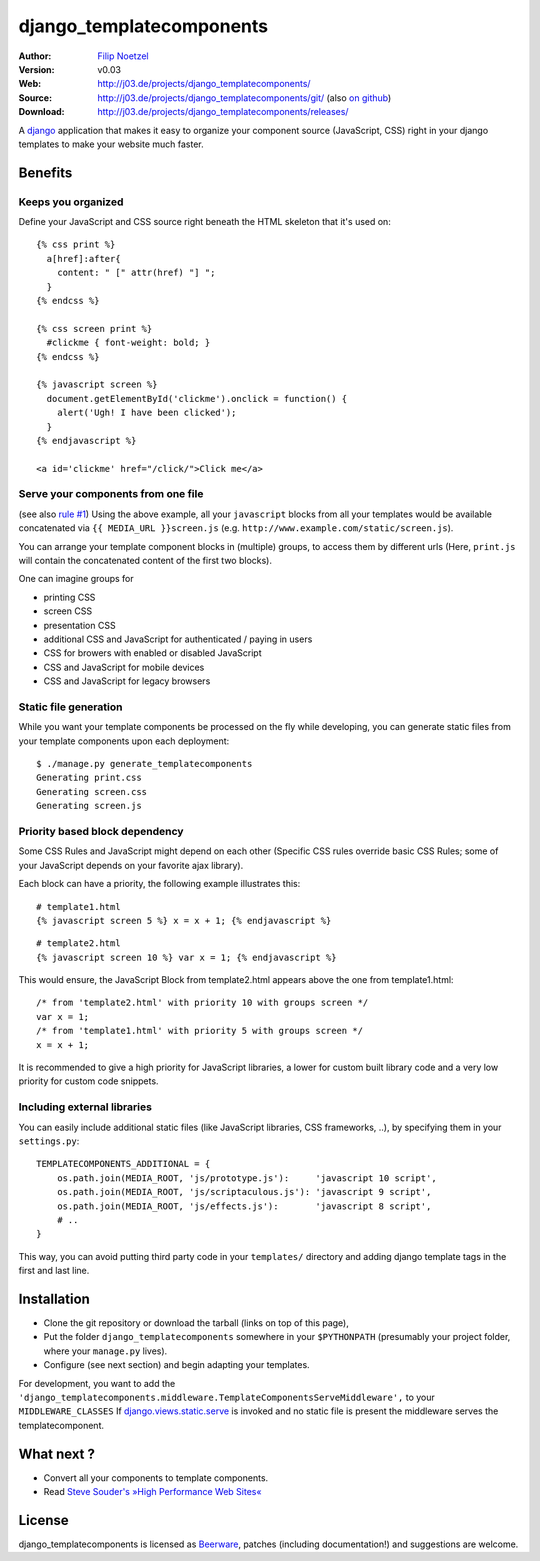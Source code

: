 =========================
django_templatecomponents
=========================

:Author: `Filip Noetzel <http://filip.noetzel.co.uk/>`_
:Version: v0.03
:Web: http://j03.de/projects/django_templatecomponents/
:Source: http://j03.de/projects/django_templatecomponents/git/ (also `on github <http://github.com/peritus/django_templatecomponents/>`_)
:Download: http://j03.de/projects/django_templatecomponents/releases/

A `django <http://djangoproject.com/>`_ application that makes it easy to
organize your component source (JavaScript, CSS) right in your django templates
to make your website much faster.

Benefits
========

Keeps you organized
-------------------

Define your JavaScript and CSS source right beneath the HTML skeleton that it's
used on:
::

  {% css print %}
    a[href]:after{
      content: " [" attr(href) "] ";
    }
  {% endcss %}
  
  {% css screen print %}
    #clickme { font-weight: bold; }
  {% endcss %}
  
  {% javascript screen %}
    document.getElementById('clickme').onclick = function() {
      alert('Ugh! I have been clicked');
    }
  {% endjavascript %}
  
  <a id='clickme' href="/click/">Click me</a>

Serve your components from one file
-----------------------------------
(see also `rule #1 <http://stevesouders.com/hpws/rule-min-http.php>`_) 
Using the above example, all your ``javascript`` blocks from all your templates
would be available concatenated via ``{{ MEDIA_URL }}screen.js`` (e.g.
``http://www.example.com/static/screen.js``).

You can arrange your template component blocks in (multiple) groups, to access
them by different urls (Here, ``print.js`` will contain the concatenated
content of the first two blocks).

One can imagine groups for

* printing CSS
* screen CSS
* presentation CSS
* additional CSS and JavaScript for authenticated / paying in users
* CSS for browers with enabled or disabled JavaScript
* CSS and JavaScript for mobile devices
* CSS and JavaScript for legacy browsers

Static file generation
----------------------

While you want your template components be processed on the fly while
developing, you can generate static files from your template components upon
each deployment:
::

  $ ./manage.py generate_templatecomponents
  Generating print.css
  Generating screen.css
  Generating screen.js

Priority based block dependency
-------------------------------

Some CSS Rules and JavaScript might depend on each other (Specific CSS rules
override basic CSS Rules; some of your JavaScript depends on your favorite ajax
library).

Each block can have a priority, the following example illustrates this:

::

  # template1.html
  {% javascript screen 5 %} x = x + 1; {% endjavascript %}

::

  # template2.html
  {% javascript screen 10 %} var x = 1; {% endjavascript %}

This would ensure, the JavaScript Block from template2.html appears above the
one from template1.html:
::

  /* from 'template2.html' with priority 10 with groups screen */
  var x = 1;
  /* from 'template1.html' with priority 5 with groups screen */
  x = x + 1;

It is recommended to give a high priority for JavaScript libraries, a lower for
custom built library code and a very low priority for custom code snippets.

Including external libraries
----------------------------

You can easily include additional static files (like JavaScript libraries, CSS
frameworks, ..), by specifying them in your ``settings.py``:
::

  TEMPLATECOMPONENTS_ADDITIONAL = {
      os.path.join(MEDIA_ROOT, 'js/prototype.js'):     'javascript 10 script',
      os.path.join(MEDIA_ROOT, 'js/scriptaculous.js'): 'javascript 9 script',
      os.path.join(MEDIA_ROOT, 'js/effects.js'):       'javascript 8 script',
      # .. 
  }

This way, you can avoid putting third party code in your ``templates/``
directory and adding django template tags in the first and last line.

Installation 
============

* Clone the git repository or download the tarball (links on top of this page),
* Put the folder ``django_templatecomponents`` somewhere in your ``$PYTHONPATH`` (presumably your project folder, where your ``manage.py`` lives).
* Configure (see next section) and begin adapting your templates.

For development, you want to add the
``'django_templatecomponents.middleware.TemplateComponentsServeMiddleware',``
to your ``MIDDLEWARE_CLASSES`` If `django.views.static.serve
<http://docs.djangoproject.com/en/dev/howto/static-files/#howto-static-files>`_
is invoked and no static file is present the middleware serves the
templatecomponent.

What next ?
=================

* Convert all your components to template components.
* Read `Steve Souder's »High Performance Web Sites« <http://stevesouders.com/hpws/rules.php>`_

License
=======

django_templatecomponents is licensed as `Beerware
<http://en.wikipedia.org/wiki/Beerware>`_, patches (including documentation!)
and suggestions are welcome.
